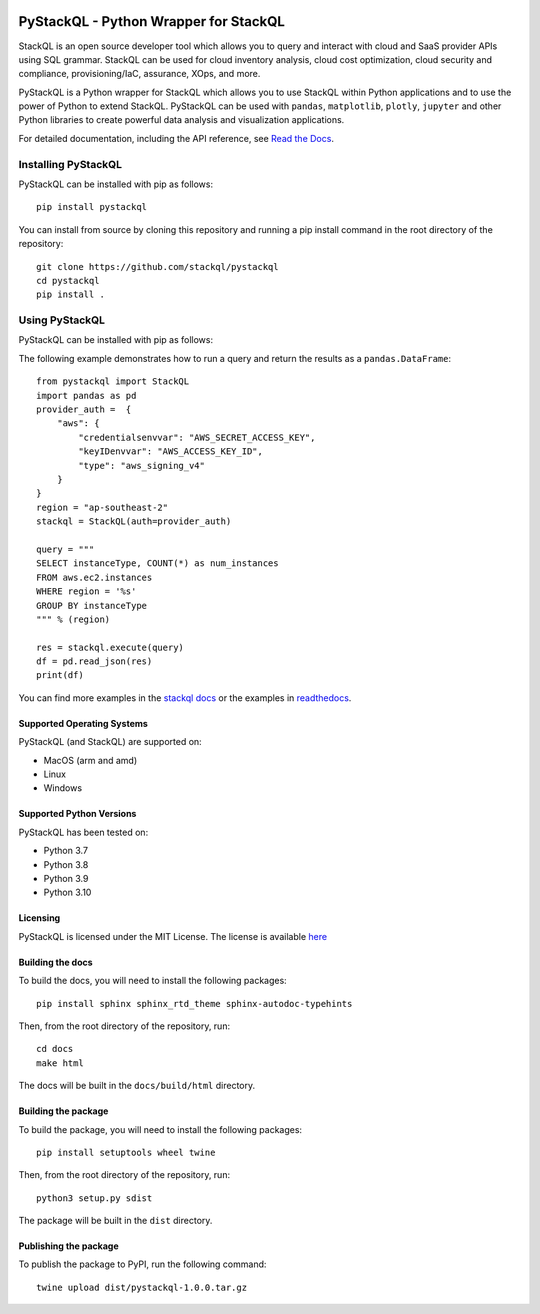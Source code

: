 .. image:: https://stackql.io/img/stackql-logo-bold.png
    :alt: "stackql logo"
    :target: https://github.com/stackql/stackql
    :align: center

======================================
PyStackQL - Python Wrapper for StackQL
======================================

.. image:: https://readthedocs.org/projects/pystackql/badge/?version=latest
   :target: https://pystackql.readthedocs.io/en/latest/
   :alt: Documentation Status

StackQL is an open source developer tool which allows you to query and interact with cloud and SaaS provider APIs using SQL grammar.
StackQL can be used for cloud inventory analysis, cloud cost optimization, cloud security and compliance, provisioning/IaC, assurance, XOps, and more.

PyStackQL is a Python wrapper for StackQL which allows you to use StackQL within Python applications and to use the power of Python to extend StackQL.
PyStackQL can be used with ``pandas``, ``matplotlib``, ``plotly``, ``jupyter`` and other Python libraries to create powerful data analysis and visualization applications.

For detailed documentation, including the API reference, see `Read the Docs <https://pystackql.readthedocs.io>`_.

Installing PyStackQL
-----------------------------------

PyStackQL can be installed with pip as follows:

::

    pip install pystackql

You can install from source by cloning this repository and running a pip install command in the root directory of the repository:

::

    git clone https://github.com/stackql/pystackql
    cd pystackql
    pip install .

Using PyStackQL
-----------------------------------

PyStackQL can be installed with pip as follows:

The following example demonstrates how to run a query and return the results as a ``pandas.DataFrame``:

::

    from pystackql import StackQL
    import pandas as pd
    provider_auth =  { 
        "aws": { 
            "credentialsenvvar": "AWS_SECRET_ACCESS_KEY", 
            "keyIDenvvar": "AWS_ACCESS_KEY_ID", 
            "type": "aws_signing_v4" 
        }
    }    
    region = "ap-southeast-2"
    stackql = StackQL(auth=provider_auth)
    
    query = """
    SELECT instanceType, COUNT(*) as num_instances
    FROM aws.ec2.instances
    WHERE region = '%s'
    GROUP BY instanceType
    """ % (region)   
    
    res = stackql.execute(query)
    df = pd.read_json(res)
    print(df)

You can find more examples in the `stackql docs <https://stackql.io/docs>`_ or the examples in `readthedocs <https://pystackql.readthedocs.io/en/latest/examples.html>`_.

Supported Operating Systems
~~~~~~~~~~~~~~~~~~~~~~~~~~~

PyStackQL (and StackQL) are supported on:

- MacOS (arm and amd)
- Linux
- Windows

Supported Python Versions
~~~~~~~~~~~~~~~~~~~~~~~~~

PyStackQL has been tested on:

- Python 3.7
- Python 3.8
- Python 3.9
- Python 3.10

Licensing
~~~~~~~~~
PyStackQL is licensed under the MIT License. The license is available `here <https://github.com/stackql/pystackql/blob/main/LICENSE>`_


Building the docs
~~~~~~~~~~~~~~~~~

To build the docs, you will need to install the following packages:

::

    pip install sphinx sphinx_rtd_theme sphinx-autodoc-typehints

Then, from the root directory of the repository, run:

::

    cd docs
    make html

The docs will be built in the ``docs/build/html`` directory.

Building the package
~~~~~~~~~~~~~~~~~~~~

To build the package, you will need to install the following packages:

::

    pip install setuptools wheel twine

Then, from the root directory of the repository, run:

::

    python3 setup.py sdist

The package will be built in the ``dist`` directory.

Publishing the package
~~~~~~~~~~~~~~~~~~~~~~

To publish the package to PyPI, run the following command:

::

    twine upload dist/pystackql-1.0.0.tar.gz
